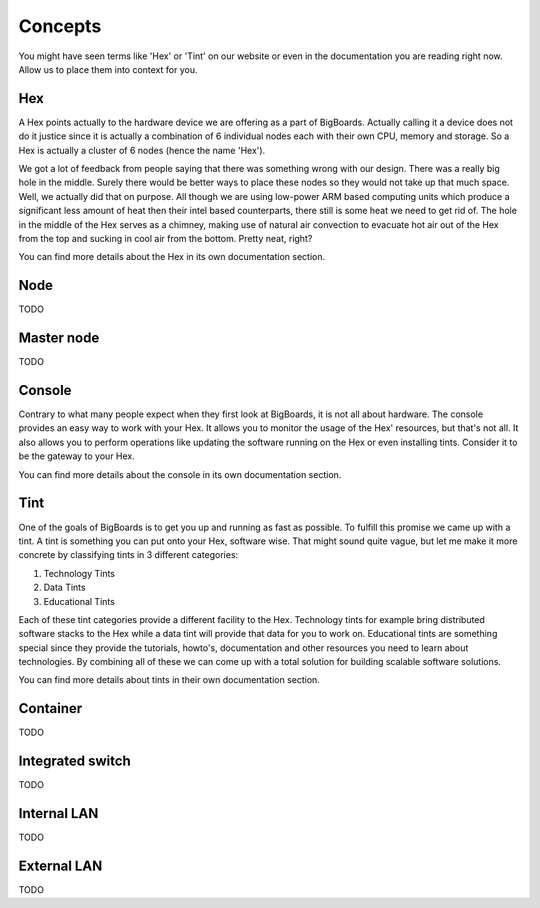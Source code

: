 Concepts
#######################################################################################################################
You might have seen terms like 'Hex' or 'Tint' on our website or even in the documentation you are reading right now. Allow us to place them into context for you.

Hex
=======================================================================================================================
A Hex points actually to the hardware device we are offering as a part of BigBoards. Actually calling it a device does not do it justice since it is actually a combination of 6 individual nodes each with their own CPU, memory and storage. So a Hex is actually a cluster of 6 nodes (hence the name 'Hex').

We got a lot of feedback from people saying that there was something wrong with our design. There was a really big hole in the middle. Surely there would be better ways to place these nodes so they would not take up that much space. Well, we actually did that on purpose. All though we are using low-power ARM based computing units which produce a significant less amount of heat then their intel based counterparts, there still is some heat we need to get rid of. The hole in the middle of the Hex serves as a chimney, making use of natural air convection to evacuate hot air out of the Hex from the top and sucking in cool air from the bottom. Pretty neat, right?

You can find more details about the Hex in its own documentation section.

Node
=======================================================================================================================
TODO

Master node
=======================================================================================================================
TODO

Console
=======================================================================================================================
Contrary to what many people expect when they first look at BigBoards, it is not all about hardware. The console provides an easy way to work with your Hex. It allows you to monitor the usage of the Hex' resources, but that's not all. It also allows you to perform operations like updating the software running on the Hex or even installing tints. Consider it to be the gateway to your Hex.

You can find more details about the console in its own documentation section.

Tint
=======================================================================================================================
One of the goals of BigBoards is to get you up and running as fast as possible. To fulfill this promise we came up with a tint. A tint is something you can put onto your Hex, software wise. That might sound quite vague, but let me make it more concrete by classifying tints in 3 different categories:

#. Technology Tints
#. Data Tints
#. Educational Tints

Each of these tint categories provide a different facility to the Hex. Technology tints for example bring distributed software stacks to the Hex while a data tint will provide that data for you to work on. Educational tints are something special since they provide the tutorials, howto's, documentation and other resources you need to learn about technologies. By combining all of these we can come up with a total solution for building scalable software solutions.

You can find more details about tints in their own documentation section.

Container
=======================================================================================================================
TODO

Integrated switch
=======================================================================================================================
TODO

Internal LAN
=======================================================================================================================
TODO

External LAN
=======================================================================================================================
TODO
